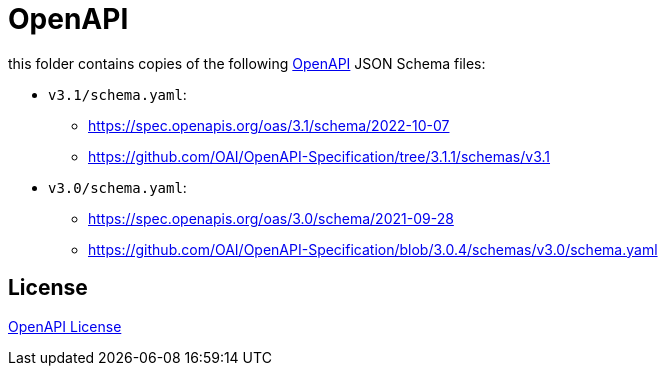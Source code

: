 :openapi: https://www.openapis.org/
:license: https://github.com/OAI/OpenAPI-Specification/blob/main/LICENSE

= OpenAPI

this folder contains copies of the following link:{openapi}[OpenAPI] JSON Schema files:

* `v3.1/schema.yaml`:
** https://spec.openapis.org/oas/3.1/schema/2022-10-07
** https://github.com/OAI/OpenAPI-Specification/tree/3.1.1/schemas/v3.1

* `v3.0/schema.yaml`:
** https://spec.openapis.org/oas/3.0/schema/2021-09-28
** https://github.com/OAI/OpenAPI-Specification/blob/3.0.4/schemas/v3.0/schema.yaml

== License

link:{license}[OpenAPI License]
